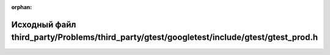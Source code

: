 .. meta::799773a2de83c08f8c25ab1164121e13ef451edb61ec61ed6536c9433f38b0be893beed2688189f9e6f2a2e99be6efe0c4d4af8a206c9a2f334b7e974b5c51b0

:orphan:

.. title:: Globalizer: Исходный файл third_party/Problems/third_party/gtest/googletest/include/gtest/gtest_prod.h

Исходный файл third\_party/Problems/third\_party/gtest/googletest/include/gtest/gtest\_prod.h
=============================================================================================

.. container:: doxygen-content

   
   .. raw:: html
     :file: _problems_2third__party_2gtest_2googletest_2include_2gtest_2gtest__prod_8h_source.html
